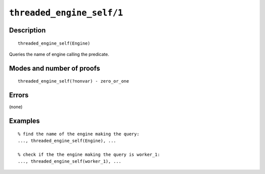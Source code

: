 ..
   This file is part of Logtalk <https://logtalk.org/>  
   Copyright 1998-2021 Paulo Moura <pmoura@logtalk.org>

   Licensed under the Apache License, Version 2.0 (the "License");
   you may not use this file except in compliance with the License.
   You may obtain a copy of the License at

       http://www.apache.org/licenses/LICENSE-2.0

   Unless required by applicable law or agreed to in writing, software
   distributed under the License is distributed on an "AS IS" BASIS,
   WITHOUT WARRANTIES OR CONDITIONS OF ANY KIND, either express or implied.
   See the License for the specific language governing permissions and
   limitations under the License.


.. index:: pair: threaded_engine_self/1; Built-in predicate
.. _predicates_threaded_engine_self_1:

``threaded_engine_self/1``
==========================

Description
-----------

::

   threaded_engine_self(Engine)

Queries the name of engine calling the predicate.

Modes and number of proofs
--------------------------

::

   threaded_engine_self(?nonvar) - zero_or_one

Errors
------

(none)

Examples
--------

::

   % find the name of the engine making the query:
   ..., threaded_engine_self(Engine), ...

   % check if the the engine making the query is worker_1:
   ..., threaded_engine_self(worker_1), ...

.. seealso::

   :ref:`predicates_threaded_engine_create_3`,
   :ref:`predicates_threaded_engine_destroy_1`,
   :ref:`predicates_threaded_engine_1`
